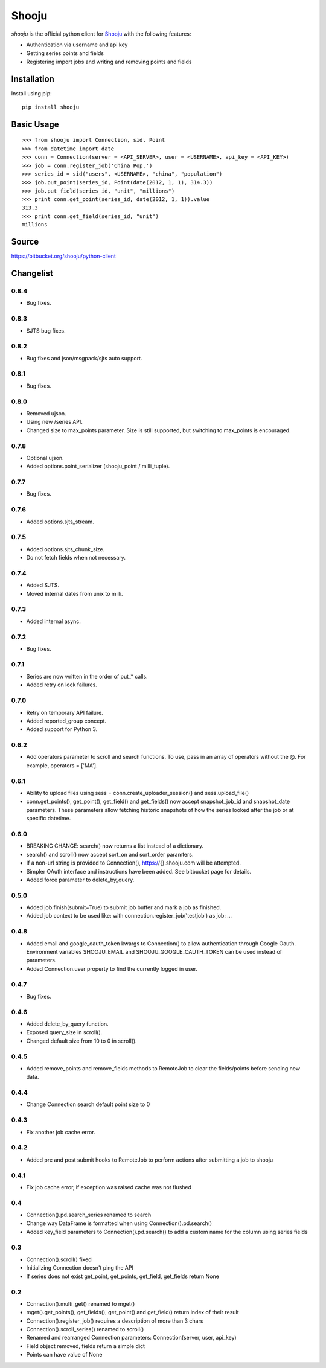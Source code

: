 Shooju
=======

*shooju* is the official python client for `Shooju <http://www.shooju.com/>`_ with the following features:

- Authentication via username and api key
- Getting series points and fields
- Registering import jobs and writing and removing points and fields


Installation
-------------

Install using pip::

    pip install shooju

Basic Usage
------------

::

    >>> from shooju import Connection, sid, Point
    >>> from datetime import date
    >>> conn = Connection(server = <API_SERVER>, user = <USERNAME>, api_key = <API_KEY>)
    >>> job = conn.register_job('China Pop.')
    >>> series_id = sid("users", <USERNAME>, "china", "population")
    >>> job.put_point(series_id, Point(date(2012, 1, 1), 314.3))
    >>> job.put_field(series_id, "unit", "millions")
    >>> print conn.get_point(series_id, date(2012, 1, 1)).value
    313.3
    >>> print conn.get_field(series_id, "unit")
    millions

Source
-------

https://bitbucket.org/shooju/python-client

Changelist
-----------

0.8.4
^^^^^^
- Bug fixes.

0.8.3
^^^^^^
- SJTS bug fixes.

0.8.2
^^^^^^
- Bug fixes and json/msgpack/sjts auto support.

0.8.1
^^^^^^
- Bug fixes.

0.8.0
^^^^^^
- Removed ujson.
- Using new /series API.
- Changed size to max_points parameter.  Size is still supported, but switching to max_points is encouraged.

0.7.8
^^^^^^
- Optional ujson.
- Added options.point_serializer (shooju_point / milli_tuple).

0.7.7
^^^^^^
- Bug fixes.

0.7.6
^^^^^^
- Added options.sjts_stream.

0.7.5
^^^^^^
- Added options.sjts_chunk_size.
- Do not fetch fields when not necessary.

0.7.4
^^^^^^
- Added SJTS.
- Moved internal dates from unix to milli.

0.7.3
^^^^^^
- Added internal async.

0.7.2
^^^^^^
- Bug fixes.

0.7.1
^^^^^^
- Series are now written in the order of put\_* calls.
- Added retry on lock failures.

0.7.0
^^^^^^
- Retry on temporary API failure.
- Added reported_group concept.
- Added support for Python 3.

0.6.2
^^^^^^
- Add operators parameter to scroll and search functions.  To use, pass in an array of operators without the @.  For example, operators = ['MA'].


0.6.1
^^^^^^
- Ability to upload files using sess = conn.create_uploader_session() and sess.upload_file()
- conn.get_points(), get_point(), get_field() and get_fields() now accept snapshot_job_id and snapshot_date parameters. These parameters allow fetching historic snapshots of how the series looked after the job or at specific datetime.


0.6.0
^^^^^^
- BREAKING CHANGE: search() now returns a list instead of a dictionary.
- search() and scroll() now accept sort_on and sort_order paramters.
- If a non-url string is provided to Connection(), https://{}.shooju.com will be attempted.
- Simpler OAuth interface and instructions have been added.  See bitbucket page for details.
- Added force parameter to delete_by_query.

0.5.0
^^^^^^
- Added job.finish(submit=True) to submit job buffer and mark a job as finished.
- Added job context to be used like: with connection.register_job('testjob') as job: ...

0.4.8
^^^^^^
- Added email and google_oauth_token kwargs to Connection() to allow authentication through Google Oauth.  Environment variables SHOOJU_EMAIL and SHOOJU_GOOGLE_OAUTH_TOKEN can be used instead of parameters.
- Added Connection.user property to find the currently logged in user.

0.4.7
^^^^^^
- Bug fixes.

0.4.6
^^^^^^
- Added delete_by_query function.
- Exposed query_size in scroll().
- Changed default size from 10 to 0 in scroll().

0.4.5
^^^^^^
- Added remove_points and remove_fields methods to RemoteJob to clear the fields/points before sending new data.

0.4.4
^^^^^^
- Change Connection search default point size to 0

0.4.3
^^^^^^
- Fix another job cache error.

0.4.2
^^^^^^
- Added pre and post submit hooks to RemoteJob to perform actions after submitting a job to shooju


0.4.1
^^^^^^
- Fix job cache error, if exception was raised cache was not flushed

0.4
^^^^
- Connection().pd.search_series renamed to search
- Change way DataFrame is formatted when using Connection().pd.search()
- Added key_field parameters to Connection().pd.search() to add a custom name for the column using series fields

0.3
^^^^

- Connection().scroll() fixed
- Initializing Connection doesn't ping the API
- If series does not exist get_point, get_points, get_field, get_fields return None

0.2
^^^^

- Connection().multi_get() renamed to mget()
- mget().get_points(), get_fields(), get_point() and get_field() return index of their result
- Connection().register_job() requires a description of more than 3 chars
- Connection().scroll_series() renamed to scroll()
- Renamed and rearranged Connection parameters: Connection(server, user, api_key)
- Field object removed, fields return a simple dict
- Points can have value of None